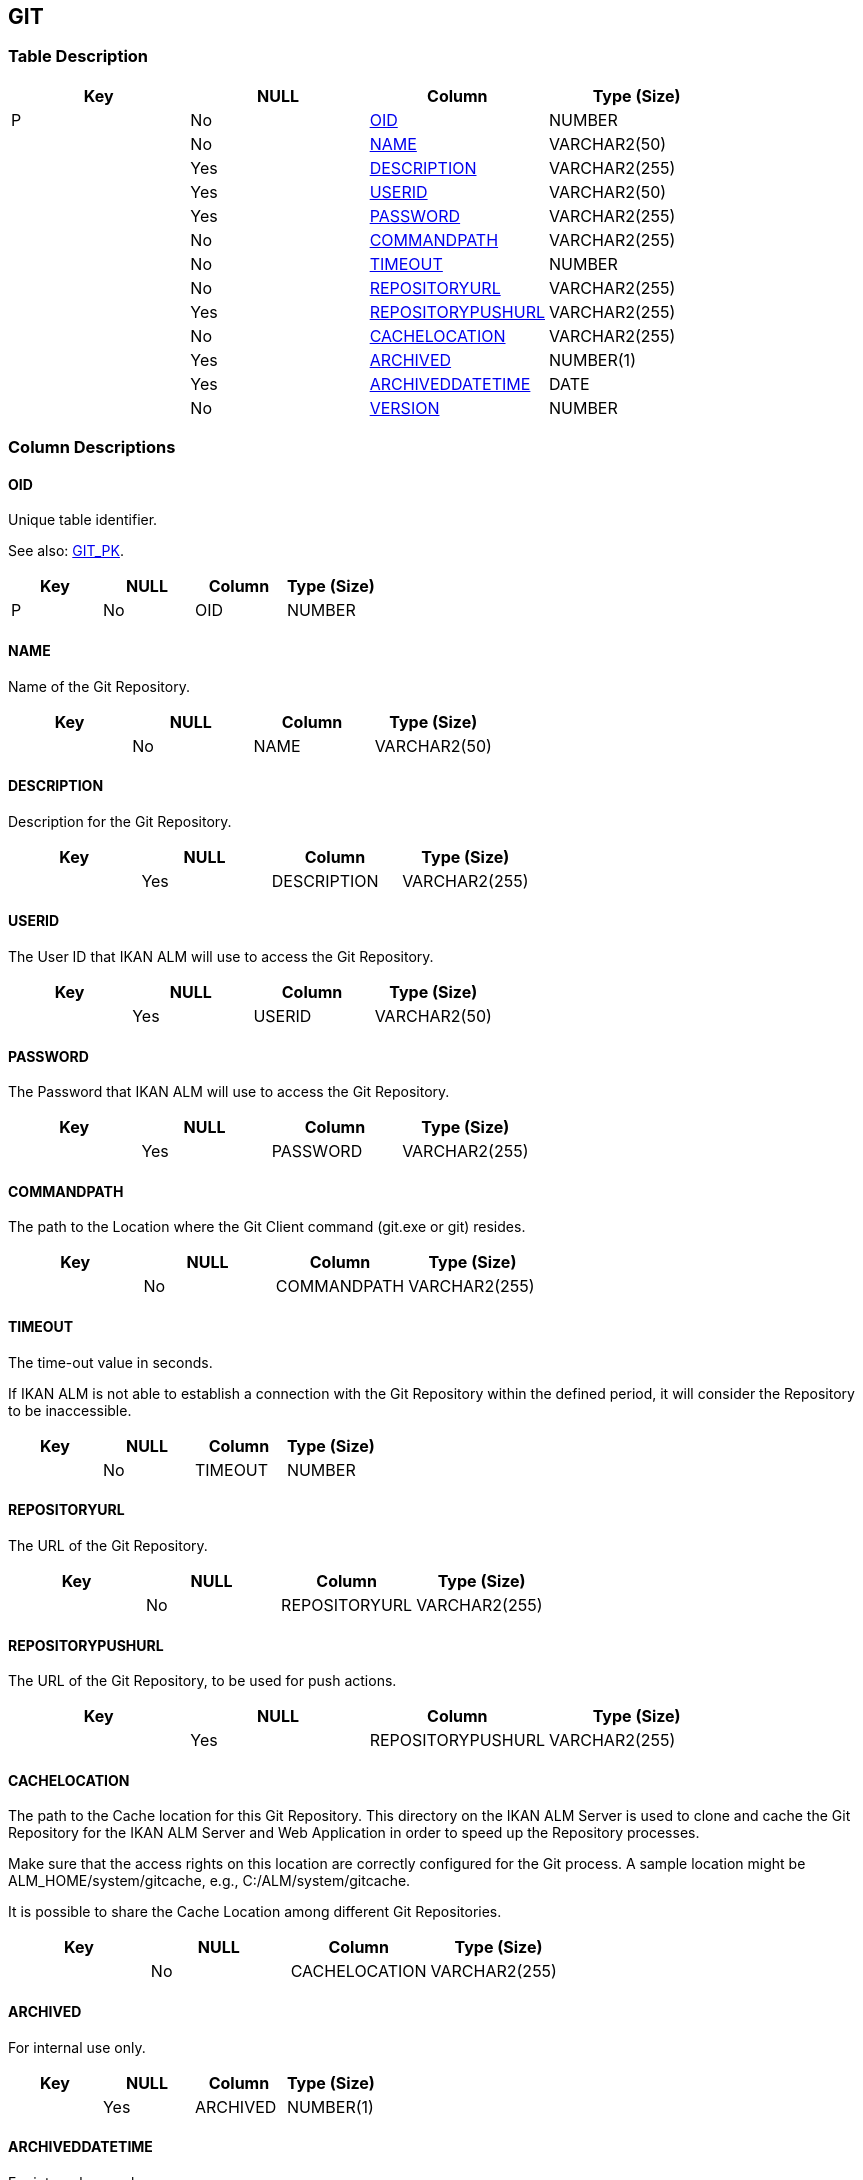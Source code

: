 [[_t_git]]
== GIT 
(((GIT))) 


=== Table Description

[cols="1,1,1,1", frame="topbot", options="header"]
|===
| Key
| NULL
| Column
| Type (Size)


|P
|No
|<<GIT.adoc#_cd_git_oid,OID>>
|NUMBER

|
|No
|<<GIT.adoc#_cd_git_name,NAME>>
|VARCHAR2(50)

|
|Yes
|<<GIT.adoc#_cd_git_description,DESCRIPTION>>
|VARCHAR2(255)

|
|Yes
|<<GIT.adoc#_cd_git_userid,USERID>>
|VARCHAR2(50)

|
|Yes
|<<GIT.adoc#_cd_git_password,PASSWORD>>
|VARCHAR2(255)

|
|No
|<<GIT.adoc#_cd_git_commandpath,COMMANDPATH>>
|VARCHAR2(255)

|
|No
|<<GIT.adoc#_cd_git_timeout,TIMEOUT>>
|NUMBER

|
|No
|<<GIT.adoc#_cd_git_repositoryurl,REPOSITORYURL>>
|VARCHAR2(255)

|
|Yes
|<<GIT.adoc#_cd_git_repositorypushurl,REPOSITORYPUSHURL>>
|VARCHAR2(255)

|
|No
|<<GIT.adoc#_cd_git_cachelocation,CACHELOCATION>>
|VARCHAR2(255)

|
|Yes
|<<GIT.adoc#_cd_git_archived,ARCHIVED>>
|NUMBER(1)

|
|Yes
|<<GIT.adoc#_cd_git_archiveddatetime,ARCHIVEDDATETIME>>
|DATE

|
|No
|<<GIT.adoc#_cd_git_version,VERSION>>
|NUMBER
|===

=== Column Descriptions

[[_cd_git_oid]]
==== OID 
(((GIT ,OID)))  (((OID (GIT)))) 
Unique table identifier.

See also: <<GIT.adoc#_i_git_git_pk,GIT_PK>>.

[cols="1,1,1,1", frame="topbot", options="header"]
|===
| Key
| NULL
| Column
| Type (Size)


|P
|No
|OID
|NUMBER
|===

[[_cd_git_name]]
==== NAME 
(((GIT ,NAME)))  (((NAME (GIT)))) 
Name of the Git Repository.


[cols="1,1,1,1", frame="topbot", options="header"]
|===
| Key
| NULL
| Column
| Type (Size)


|
|No
|NAME
|VARCHAR2(50)
|===

[[_cd_git_description]]
==== DESCRIPTION 
(((GIT ,DESCRIPTION)))  (((DESCRIPTION (GIT)))) 
Description for the Git Repository.


[cols="1,1,1,1", frame="topbot", options="header"]
|===
| Key
| NULL
| Column
| Type (Size)


|
|Yes
|DESCRIPTION
|VARCHAR2(255)
|===

[[_cd_git_userid]]
==== USERID 
(((GIT ,USERID)))  (((USERID (GIT)))) 
The User ID that IKAN ALM will use to access the Git Repository.


[cols="1,1,1,1", frame="topbot", options="header"]
|===
| Key
| NULL
| Column
| Type (Size)


|
|Yes
|USERID
|VARCHAR2(50)
|===

[[_cd_git_password]]
==== PASSWORD 
(((GIT ,PASSWORD)))  (((PASSWORD (GIT)))) 
The Password that IKAN ALM will use to access the Git Repository.


[cols="1,1,1,1", frame="topbot", options="header"]
|===
| Key
| NULL
| Column
| Type (Size)


|
|Yes
|PASSWORD
|VARCHAR2(255)
|===

[[_cd_git_commandpath]]
==== COMMANDPATH 
(((GIT ,COMMANDPATH)))  (((COMMANDPATH (GIT)))) 
The path to the Location where the Git Client command (git.exe or git) resides.


[cols="1,1,1,1", frame="topbot", options="header"]
|===
| Key
| NULL
| Column
| Type (Size)


|
|No
|COMMANDPATH
|VARCHAR2(255)
|===

[[_cd_git_timeout]]
==== TIMEOUT 
(((GIT ,TIMEOUT)))  (((TIMEOUT (GIT)))) 
The time-out value in seconds.

If IKAN ALM is not able to establish a connection with the Git Repository within the defined period, it will consider the Repository to be inaccessible.


[cols="1,1,1,1", frame="topbot", options="header"]
|===
| Key
| NULL
| Column
| Type (Size)


|
|No
|TIMEOUT
|NUMBER
|===

[[_cd_git_repositoryurl]]
==== REPOSITORYURL 
(((GIT ,REPOSITORYURL)))  (((REPOSITORYURL (GIT)))) 
The URL of the Git Repository.


[cols="1,1,1,1", frame="topbot", options="header"]
|===
| Key
| NULL
| Column
| Type (Size)


|
|No
|REPOSITORYURL
|VARCHAR2(255)
|===

[[_cd_git_repositorypushurl]]
==== REPOSITORYPUSHURL 
(((GIT ,REPOSITORYPUSHURL)))  (((REPOSITORYPUSHURL (GIT)))) 
The URL of the Git Repository, to be used for push actions.


[cols="1,1,1,1", frame="topbot", options="header"]
|===
| Key
| NULL
| Column
| Type (Size)


|
|Yes
|REPOSITORYPUSHURL
|VARCHAR2(255)
|===

[[_cd_git_cachelocation]]
==== CACHELOCATION 
(((GIT ,CACHELOCATION)))  (((CACHELOCATION (GIT)))) 
The path to the Cache location for this Git Repository. This directory on the IKAN ALM Server is used to clone and cache the Git Repository for the IKAN ALM Server and Web Application in order to speed up the Repository processes.

Make sure that the access rights on this location are correctly configured for the Git process. A sample location might be ALM_HOME/system/gitcache, e.g., C:/ALM/system/gitcache.

It is possible to share the Cache Location among different Git Repositories.


[cols="1,1,1,1", frame="topbot", options="header"]
|===
| Key
| NULL
| Column
| Type (Size)


|
|No
|CACHELOCATION
|VARCHAR2(255)
|===

[[_cd_git_archived]]
==== ARCHIVED 
(((GIT ,ARCHIVED)))  (((ARCHIVED (GIT)))) 
For internal use only.


[cols="1,1,1,1", frame="topbot", options="header"]
|===
| Key
| NULL
| Column
| Type (Size)


|
|Yes
|ARCHIVED
|NUMBER(1)
|===

[[_cd_git_archiveddatetime]]
==== ARCHIVEDDATETIME 
(((GIT ,ARCHIVEDDATETIME)))  (((ARCHIVEDDATETIME (GIT)))) 
For internal use only.


[cols="1,1,1,1", frame="topbot", options="header"]
|===
| Key
| NULL
| Column
| Type (Size)


|
|Yes
|ARCHIVEDDATETIME
|DATE
|===

[[_cd_git_version]]
==== VERSION 
(((GIT ,VERSION)))  (((VERSION (GIT)))) 
For internal use only.


[cols="1,1,1,1", frame="topbot", options="header"]
|===
| Key
| NULL
| Column
| Type (Size)


|
|No
|VERSION
|NUMBER
|===

=== Indexes

[cols="1,1,1,1,1", frame="topbot", options="header"]
|===
| Index
| Primary
| Unique
| Column(s)
| Source Table


| 
(((Primary Keys ,GIT_PK))) [[_i_git_git_pk]]
GIT_PK
|Yes
|Yes
|<<GIT.adoc#_cd_git_oid,OID>>
|
|===

=== Relationships

==== Referenced Tables

No referenced tables available.

==== Referencing Tables

No referencing tables available.

=== Report Labels 
(((Report Labels ,GIT))) 
*GIT_ARCHIVED_LABEL*

[cols="1,1", frame="none"]
|===

|

English:
|Archived

|

French:
|Archivé(e)

|

German:
|Archiviert
|===
*GIT_ARCHIVEDDATETIME_LABEL*

[cols="1,1", frame="none"]
|===

|

English:
|Archive Date/Time

|

French:
|Date/heure archivage

|

German:
|Datum/Zeit Archivierung
|===
*GIT_CACHELOCATION_LABEL*

[cols="1,1", frame="none"]
|===

|

English:
|Cache Location

|

French:
|Emplacement cache

|

German:
|Cache Standort
|===
*GIT_COMMANDPATH_LABEL*

[cols="1,1", frame="none"]
|===

|

English:
|Command Path

|

French:
|Chemin de commande

|

German:
|Befehlsverzeichnis
|===
*GIT_DESCRIPTION_LABEL*

[cols="1,1", frame="none"]
|===

|

English:
|Description

|

French:
|Description

|

German:
|Beschreibung
|===
*GIT_NAME_LABEL*

[cols="1,1", frame="none"]
|===

|

English:
|Name

|

French:
|Nom

|

German:
|Name
|===
*GIT_OID_LABEL*

[cols="1,1", frame="none"]
|===

|

English:
|OID

|

French:
|OID

|

German:
|OID
|===
*GIT_PASSWORD_LABEL*

[cols="1,1", frame="none"]
|===

|

English:
|Password

|

French:
|Mot de passe

|

German:
|Passwort
|===
*GIT_REPOSITORYPUSHURL_LABEL*

[cols="1,1", frame="none"]
|===

|

English:
|Repository Push URL

|

French:
|URL Push du Référentiel

|

German:
|URL des Push Repository
|===
*GIT_REPOSITORYURL_LABEL*

[cols="1,1", frame="none"]
|===

|

English:
|Repository URL

|

French:
|URL du Référentiel

|

German:
|URL des Repository
|===
*GIT_TIMEOUT_LABEL*

[cols="1,1", frame="none"]
|===

|

English:
|Time-Out (s)

|

French:
|Délai d'expiration (s)

|

German:
|Zeitlimit (s)
|===
*GIT_USERID_LABEL*

[cols="1,1", frame="none"]
|===

|

English:
|User ID

|

French:
|ID Utilisateur

|

German:
|Benutzer-ID
|===
*GIT_VERSION_LABEL*

[cols="1,1", frame="none"]
|===

|

English:
|Version

|

French:
|Version

|

German:
|Version
|===